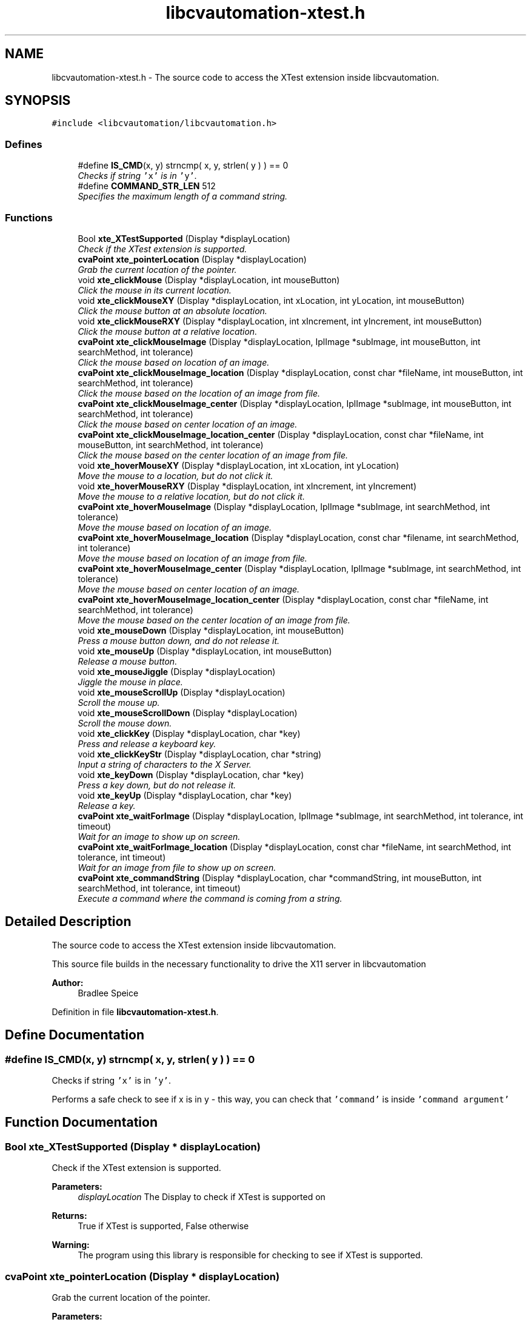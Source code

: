 .TH "libcvautomation-xtest.h" 3 "23 Jul 2012" "Version 1.3" "libcvautomation" \" -*- nroff -*-
.ad l
.nh
.SH NAME
libcvautomation-xtest.h \- The source code to access the XTest extension inside libcvautomation. 
.SH SYNOPSIS
.br
.PP
\fC#include <libcvautomation/libcvautomation.h>\fP
.br

.SS "Defines"

.in +1c
.ti -1c
.RI "#define \fBIS_CMD\fP(x, y)   strncmp( x, y, strlen( y ) ) == 0"
.br
.RI "\fIChecks if string \fC'x'\fP is in \fC'y'\fP. \fP"
.ti -1c
.RI "#define \fBCOMMAND_STR_LEN\fP   512"
.br
.RI "\fISpecifies the maximum length of a command string. \fP"
.in -1c
.SS "Functions"

.in +1c
.ti -1c
.RI "Bool \fBxte_XTestSupported\fP (Display *displayLocation)"
.br
.RI "\fICheck if the XTest extension is supported. \fP"
.ti -1c
.RI "\fBcvaPoint\fP \fBxte_pointerLocation\fP (Display *displayLocation)"
.br
.RI "\fIGrab the current location of the pointer. \fP"
.ti -1c
.RI "void \fBxte_clickMouse\fP (Display *displayLocation, int mouseButton)"
.br
.RI "\fIClick the mouse in its current location. \fP"
.ti -1c
.RI "void \fBxte_clickMouseXY\fP (Display *displayLocation, int xLocation, int yLocation, int mouseButton)"
.br
.RI "\fIClick the mouse button at an absolute location. \fP"
.ti -1c
.RI "void \fBxte_clickMouseRXY\fP (Display *displayLocation, int xIncrement, int yIncrement, int mouseButton)"
.br
.RI "\fIClick the mouse button at a relative location. \fP"
.ti -1c
.RI "\fBcvaPoint\fP \fBxte_clickMouseImage\fP (Display *displayLocation, IplImage *subImage, int mouseButton, int searchMethod, int tolerance)"
.br
.RI "\fIClick the mouse based on location of an image. \fP"
.ti -1c
.RI "\fBcvaPoint\fP \fBxte_clickMouseImage_location\fP (Display *displayLocation, const char *fileName, int mouseButton, int searchMethod, int tolerance)"
.br
.RI "\fIClick the mouse based on the location of an image from file. \fP"
.ti -1c
.RI "\fBcvaPoint\fP \fBxte_clickMouseImage_center\fP (Display *displayLocation, IplImage *subImage, int mouseButton, int searchMethod, int tolerance)"
.br
.RI "\fIClick the mouse based on center location of an image. \fP"
.ti -1c
.RI "\fBcvaPoint\fP \fBxte_clickMouseImage_location_center\fP (Display *displayLocation, const char *fileName, int mouseButton, int searchMethod, int tolerance)"
.br
.RI "\fIClick the mouse based on the center location of an image from file. \fP"
.ti -1c
.RI "void \fBxte_hoverMouseXY\fP (Display *displayLocation, int xLocation, int yLocation)"
.br
.RI "\fIMove the mouse to a location, but do not click it. \fP"
.ti -1c
.RI "void \fBxte_hoverMouseRXY\fP (Display *displayLocation, int xIncrement, int yIncrement)"
.br
.RI "\fIMove the mouse to a relative location, but do not click it. \fP"
.ti -1c
.RI "\fBcvaPoint\fP \fBxte_hoverMouseImage\fP (Display *displayLocation, IplImage *subImage, int searchMethod, int tolerance)"
.br
.RI "\fIMove the mouse based on location of an image. \fP"
.ti -1c
.RI "\fBcvaPoint\fP \fBxte_hoverMouseImage_location\fP (Display *displayLocation, const char *filename, int searchMethod, int tolerance)"
.br
.RI "\fIMove the mouse based on location of an image from file. \fP"
.ti -1c
.RI "\fBcvaPoint\fP \fBxte_hoverMouseImage_center\fP (Display *displayLocation, IplImage *subImage, int searchMethod, int tolerance)"
.br
.RI "\fIMove the mouse based on center location of an image. \fP"
.ti -1c
.RI "\fBcvaPoint\fP \fBxte_hoverMouseImage_location_center\fP (Display *displayLocation, const char *fileName, int searchMethod, int tolerance)"
.br
.RI "\fIMove the mouse based on the center location of an image from file. \fP"
.ti -1c
.RI "void \fBxte_mouseDown\fP (Display *displayLocation, int mouseButton)"
.br
.RI "\fIPress a mouse button down, and do not release it. \fP"
.ti -1c
.RI "void \fBxte_mouseUp\fP (Display *displayLocation, int mouseButton)"
.br
.RI "\fIRelease a mouse button. \fP"
.ti -1c
.RI "void \fBxte_mouseJiggle\fP (Display *displayLocation)"
.br
.RI "\fIJiggle the mouse in place. \fP"
.ti -1c
.RI "void \fBxte_mouseScrollUp\fP (Display *displayLocation)"
.br
.RI "\fIScroll the mouse up. \fP"
.ti -1c
.RI "void \fBxte_mouseScrollDown\fP (Display *displayLocation)"
.br
.RI "\fIScroll the mouse down. \fP"
.ti -1c
.RI "void \fBxte_clickKey\fP (Display *displayLocation, char *key)"
.br
.RI "\fIPress and release a keyboard key. \fP"
.ti -1c
.RI "void \fBxte_clickKeyStr\fP (Display *displayLocation, char *string)"
.br
.RI "\fIInput a string of characters to the X Server. \fP"
.ti -1c
.RI "void \fBxte_keyDown\fP (Display *displayLocation, char *key)"
.br
.RI "\fIPress a key down, but do not release it. \fP"
.ti -1c
.RI "void \fBxte_keyUp\fP (Display *displayLocation, char *key)"
.br
.RI "\fIRelease a key. \fP"
.ti -1c
.RI "\fBcvaPoint\fP \fBxte_waitForImage\fP (Display *displayLocation, IplImage *subImage, int searchMethod, int tolerance, int timeout)"
.br
.RI "\fIWait for an image to show up on screen. \fP"
.ti -1c
.RI "\fBcvaPoint\fP \fBxte_waitForImage_location\fP (Display *displayLocation, const char *fileName, int searchMethod, int tolerance, int timeout)"
.br
.RI "\fIWait for an image from file to show up on screen. \fP"
.ti -1c
.RI "\fBcvaPoint\fP \fBxte_commandString\fP (Display *displayLocation, char *commandString, int mouseButton, int searchMethod, int tolerance, int timeout)"
.br
.RI "\fIExecute a command where the command is coming from a string. \fP"
.in -1c
.SH "Detailed Description"
.PP 
The source code to access the XTest extension inside libcvautomation. 

This source file builds in the necessary functionality to drive the X11 server in libcvautomation 
.PP
\fBAuthor:\fP
.RS 4
Bradlee Speice 
.RE
.PP

.PP
Definition in file \fBlibcvautomation-xtest.h\fP.
.SH "Define Documentation"
.PP 
.SS "#define IS_CMD(x, y)   strncmp( x, y, strlen( y ) ) == 0"
.PP
Checks if string \fC'x'\fP is in \fC'y'\fP. 
.PP
Performs a safe check to see if x is in y - this way, you can check that \fC'command'\fP is inside \fC'command argument'\fP 
.SH "Function Documentation"
.PP 
.SS "Bool xte_XTestSupported (Display * displayLocation)"
.PP
Check if the XTest extension is supported. 
.PP
\fBParameters:\fP
.RS 4
\fIdisplayLocation\fP The Display to check if XTest is supported on 
.RE
.PP
\fBReturns:\fP
.RS 4
True if XTest is supported, False otherwise 
.RE
.PP
\fBWarning:\fP
.RS 4
The program using this library is responsible for checking to see if XTest is supported. 
.RE
.PP

.SS "\fBcvaPoint\fP xte_pointerLocation (Display * displayLocation)"
.PP
Grab the current location of the pointer. 
.PP
\fBParameters:\fP
.RS 4
\fIdisplayLocation\fP The Display of which to grab the pointer location from 
.RE
.PP
\fBReturns:\fP
.RS 4
\fBcvaPoint\fP with the current location of the pointer 
.RE
.PP

.SS "void xte_clickMouse (Display * displayLocation, int mouseButton)"
.PP
Click the mouse in its current location. 
.PP
Perform a mouse-down and mouse-up event on button \fCmouseButton\fP 
.PP
\fBParameters:\fP
.RS 4
\fIdisplayLocation\fP The Display of which to click the mouse on 
.br
\fImouseButton\fP The mouse button to click 
.RE
.PP

.SS "void xte_clickMouseXY (Display * displayLocation, int xLocation, int yLocation, int mouseButton)"
.PP
Click the mouse button at an absolute location. 
.PP
Move the mouse to location (\fCxLocation\fP, \fCyLocation\fP ) and then click button \fCmouseButton\fP 
.PP
\fBParameters:\fP
.RS 4
\fIdisplayLocation\fP The Display of which to click the mouse on 
.br
\fIxLocation\fP The X-coordinate to move the mouse to before clicking 
.br
\fIyLocation\fP The Y-location to move the mouse to before clicking 
.br
\fImouseButton\fP The mouse button to click 
.RE
.PP

.SS "void xte_clickMouseRXY (Display * displayLocation, int xIncrement, int yIncrement, int mouseButton)"
.PP
Click the mouse button at a relative location. 
.PP
Move the mouse horizontally \fCxIncrement\fP and vertically \fCyIncrement\fP before clicking button \fCmouseButton\fP 
.PP
\fBParameters:\fP
.RS 4
\fIdisplayLocation\fP The Display of which to click the mouse on 
.br
\fIxIncrement\fP Move the mouse horizontally this many pixels - positive value is motion to the right 
.br
\fIyIncrement\fP Move the mouse vertically this many pixels - positive value is motion downwards 
.br
\fImouseButton\fP The mouse button to click 
.RE
.PP

.SS "\fBcvaPoint\fP xte_clickMouseImage (Display * displayLocation, IplImage * subImage, int mouseButton, int searchMethod, int tolerance)"
.PP
Click the mouse based on location of an image. 
.PP
Wraps grabbing the X11 root window of \fCdisplayLocation\fP, finding \fCsubImage\fP in this display, moving the mouse to that location, and then clicking \fCmouseButton\fP. The return value can be ignored, the mouse will already have been clicked there. 
.PP
\fBParameters:\fP
.RS 4
\fIdisplayLocation\fP The Display of which to click the mouse on 
.br
\fIsubImage\fP The sub image (in IplImage format) to find in the root X11 window 
.br
\fImouseButton\fP The mouse button to click 
.br
\fIsearchMethod\fP The search method to use when searching for \fCsubImage\fP in the root X11 window 
.br
\fItolerance\fP The tolerance to use when searching for \fCsubImage\fP in the root X11 window 
.RE
.PP
\fBSee also:\fP
.RS 4
\fBLibcv Search Methods\fP 
.RE
.PP
\fBReturns:\fP
.RS 4
The location of where the mouse was clicked. This will be (-1,-1) if there was an error, in which case the mouse will not have been clicked. 
.RE
.PP

.SS "\fBcvaPoint\fP xte_clickMouseImage_location (Display * displayLocation, const char * fileName, int mouseButton, int searchMethod, int tolerance)"
.PP
Click the mouse based on the location of an image from file. 
.PP
Wraps grabbing the X11 root window of \fCdisplayLocation\fP, finding the sub image from \fCfileName\fP in this display, moving the mouse to that location, and then clicking \fCmouseButton\fP. The return value can be ignored, the mouse will already have been clicked there. 
.PP
\fBParameters:\fP
.RS 4
\fIdisplayLocation\fP The Display of which to click the mouse on 
.br
\fIfileName\fP The file name from which to load the sub-image 
.br
\fImouseButton\fP The mouse button to click 
.br
\fIsearchMethod\fP The search method to use when searching for the sub image in the root X11 window 
.br
\fItolerance\fP The tolerance to use when searching for the sub image in the root X11 window 
.RE
.PP
\fBSee also:\fP
.RS 4
\fBLibcv Search Methods\fP 
.RE
.PP
\fBReturns:\fP
.RS 4
The location of where the mouse was clicked. This will be (-1,-1) if there was an error, in which case the mouse will not have been clicked. 
.RE
.PP

.SS "\fBcvaPoint\fP xte_clickMouseImage_center (Display * displayLocation, IplImage * subImage, int mouseButton, int searchMethod, int tolerance)"
.PP
Click the mouse based on center location of an image. 
.PP
Wraps grabbing the X11 root window of \fCdisplayLocation\fP, finding the center of \fCsubImage\fP in this display, moving the mouse to that location, and then clicking \fCmouseButton\fP. The return value can be ignored, the mouse will already have been clicked there. 
.PP
\fBParameters:\fP
.RS 4
\fIdisplayLocation\fP The Display of which to click the mouse on 
.br
\fIsubImage\fP The sub image (in IplImage format) to find in the root X11 window 
.br
\fImouseButton\fP The mouse button to click 
.br
\fIsearchMethod\fP The search method to use when searching for \fCsubImage\fP in the root X11 window 
.br
\fItolerance\fP The tolerance to use when searching for \fCsubImage\fP in the root X11 window 
.RE
.PP
\fBSee also:\fP
.RS 4
\fBLibcv Search Methods\fP 
.RE
.PP
\fBReturns:\fP
.RS 4
The location of where the mouse was clicked. This will be (-1,-1) if there was an error, in which case the mouse will not have been clicked. 
.RE
.PP

.SS "\fBcvaPoint\fP xte_clickMouseImage_location_center (Display * displayLocation, const char * fileName, int mouseButton, int searchMethod, int tolerance)"
.PP
Click the mouse based on the center location of an image from file. 
.PP
Wraps grabbing the X11 root window of \fCdisplayLocation\fP, finding the center location of the sub image from \fCfileName\fP in this display, moving the mouse to that location, and then clicking \fCmouseButton\fP. The return value can be ignored, the mouse will already have been clicked there. 
.PP
\fBParameters:\fP
.RS 4
\fIdisplayLocation\fP The Display of which to click the mouse on 
.br
\fIfileName\fP The file name from which to load the sub-image 
.br
\fImouseButton\fP The mouse button to click 
.br
\fIsearchMethod\fP The search method to use when searching for the sub image in the root X11 window 
.br
\fItolerance\fP The tolerance to use when searching for the sub image in the root X11 window 
.RE
.PP
\fBSee also:\fP
.RS 4
\fBLibcv Search Methods\fP 
.RE
.PP
\fBReturns:\fP
.RS 4
The location of where the mouse was clicked. This will be (-1,-1) if there was an error, in which case the mouse will not have been clicked. 
.RE
.PP

.SS "void xte_hoverMouseXY (Display * displayLocation, int xLocation, int yLocation)"
.PP
Move the mouse to a location, but do not click it. 
.PP
\fBParameters:\fP
.RS 4
\fIdisplayLocation\fP The Display of which to move the mouse 
.br
\fIxLocation\fP The X-coordinate of which to move the mouse 
.br
\fIyLocation\fP The Y-coordinate of which to move the mouse 
.RE
.PP

.SS "void xte_hoverMouseRXY (Display * displayLocation, int xIncrement, int yIncrement)"
.PP
Move the mouse to a relative location, but do not click it. 
.PP
\fBParameters:\fP
.RS 4
\fIdisplayLocation\fP The Display of which to move the mouse 
.br
\fIxIncrement\fP How far to move the mouse horizontally. Positive values indicate motion to the right. 
.br
\fIyIncrement\fP How far to move the mouse vertically. Positive values indicate motion downward. 
.RE
.PP

.SS "\fBcvaPoint\fP xte_hoverMouseImage (Display * displayLocation, IplImage * subImage, int searchMethod, int tolerance)"
.PP
Move the mouse based on location of an image. 
.PP
Wraps grabbing the X11 root window of \fCdisplayLocation\fP, finding \fCsubImage\fP in this display, and then moving the mouse to that location. The return value can be ignored, the mouse will already have been moved there. 
.PP
\fBParameters:\fP
.RS 4
\fIdisplayLocation\fP The Display of which to move the mouse on 
.br
\fIsubImage\fP The sub image (in IplImage format) to find in the root X11 window 
.br
\fIsearchMethod\fP The search method to use when searching for \fCsubImage\fP in the root X11 window 
.br
\fItolerance\fP The tolerance to use when searching for \fCsubImage\fP in the root X11 window 
.RE
.PP
\fBSee also:\fP
.RS 4
\fBLibcv Search Methods\fP 
.RE
.PP
\fBReturns:\fP
.RS 4
The location of where the mouse was moved. This will be (-1,-1) if there was an error, in which case the mouse will not have been moved. 
.RE
.PP

.SS "\fBcvaPoint\fP xte_hoverMouseImage_location (Display * displayLocation, const char * filename, int searchMethod, int tolerance)"
.PP
Move the mouse based on location of an image from file. 
.PP
Wraps grabbing the X11 root window of \fCdisplayLocation\fP, finding the sub image from \fCfileName\fP in this display, and then moving the mouse to that location. The return value can be ignored, the mouse will already have been moved there. 
.PP
\fBParameters:\fP
.RS 4
\fIdisplayLocation\fP The Display of which to move the mouse on 
.br
\fIfilename\fP The file name from which to load the sub-image 
.br
\fIsearchMethod\fP The search method to use when searching for the sub image in the root X11 window 
.br
\fItolerance\fP The tolerance to use when searching for the sub image in the root X11 window 
.RE
.PP
\fBSee also:\fP
.RS 4
\fBLibcv Search Methods\fP 
.RE
.PP
\fBReturns:\fP
.RS 4
The location of where the mouse was moved. This will be (-1,-1) if there was an error, in which case the mouse will not have been moved. 
.RE
.PP

.SS "\fBcvaPoint\fP xte_hoverMouseImage_center (Display * displayLocation, IplImage * subImage, int searchMethod, int tolerance)"
.PP
Move the mouse based on center location of an image. 
.PP
Wraps grabbing the X11 root window of \fCdisplayLocation\fP, finding the center of \fCsubImage\fP in this display, and then moving the mouse to that location. The return value can be ignored, the mouse will already have been moved there. 
.PP
\fBParameters:\fP
.RS 4
\fIdisplayLocation\fP The Display of which to move the mouse on 
.br
\fIsubImage\fP The sub image (in IplImage format) to find in the root X11 window 
.br
\fIsearchMethod\fP The search method to use when searching for \fCsubImage\fP in the root X11 window 
.br
\fItolerance\fP The tolerance to use when searching for \fCsubImage\fP in the root X11 window 
.RE
.PP
\fBSee also:\fP
.RS 4
\fBLibcv Search Methods\fP 
.RE
.PP
\fBReturns:\fP
.RS 4
The location of where the mouse was moved. This will be (-1,-1) if there was an error, in which case the mouse will not have been moved. 
.RE
.PP

.SS "\fBcvaPoint\fP xte_hoverMouseImage_location_center (Display * displayLocation, const char * fileName, int searchMethod, int tolerance)"
.PP
Move the mouse based on the center location of an image from file. 
.PP
Wraps grabbing the X11 root window of \fCdisplayLocation\fP, finding the center location of the sub image from \fCfileName\fP in this display, and then moving the mouse to that location. The return value can be ignored, the mouse will already have been moved there. 
.PP
\fBParameters:\fP
.RS 4
\fIdisplayLocation\fP The Display of which to move the mouse on 
.br
\fIfileName\fP The file name from which to load the sub-image 
.br
\fIsearchMethod\fP The search method to use when searching for the sub image in the root X11 window 
.br
\fItolerance\fP The tolerance to use when searching for the sub image in the root X11 window 
.RE
.PP
\fBSee also:\fP
.RS 4
\fBLibcv Search Methods\fP 
.RE
.PP
\fBReturns:\fP
.RS 4
The location of where the mouse was moved. This will be (-1,-1) if there was an error, in which case the mouse will not have been moved. 
.RE
.PP

.SS "void xte_mouseDown (Display * displayLocation, int mouseButton)"
.PP
Press a mouse button down, and do not release it. 
.PP
\fBParameters:\fP
.RS 4
\fIdisplayLocation\fP The Display of which to push a mouse button down 
.br
\fImouseButton\fP The mouse button to push down 
.RE
.PP

.SS "void xte_mouseUp (Display * displayLocation, int mouseButton)"
.PP
Release a mouse button. 
.PP
\fBParameters:\fP
.RS 4
\fIdisplayLocation\fP The Display of which to release a mouse button 
.br
\fImouseButton\fP The mouse button to release 
.RE
.PP

.SS "void xte_mouseJiggle (Display * displayLocation)"
.PP
Jiggle the mouse in place. 
.PP
This moves the mouse down and right one pixel, and then back. This may be needed to activate menu items, etc. 
.PP
\fBParameters:\fP
.RS 4
\fIdisplayLocation\fP The Display of which to move the mouse 
.RE
.PP

.SS "void xte_mouseScrollUp (Display * displayLocation)"
.PP
Scroll the mouse up. 
.PP
This moves the mouse scroll wheel up one rotation, which may be multiple lines. What this really does is click mouse button 4. 
.PP
\fBParameters:\fP
.RS 4
\fIdisplayLocation\fP The Display of which to scroll the mouse 
.RE
.PP

.SS "void void xte_mouseScrollDown (Display * displayLocation)"
.PP
Scroll the mouse down. 
.PP
This moves the mouse scroll wheel down one rotation, which may be multiple lines. What this really does is click mouse button 5. 
.PP
\fBParameters:\fP
.RS 4
\fIdisplayLocation\fP The Display of which to scroll the mouse 
.RE
.PP

.SS "void xte_clickKey (Display * displayLocation, char * key)"
.PP
Press and release a keyboard key. 
.PP
This method allows you to press and release a key, where the key may be \fC'a'\fP, \fC'b'\fP, or maybe something fancy like \fC'space'\fP. Please see \fBXTest Key Strings\fP for a full list of keys. 
.PP
\fBParameters:\fP
.RS 4
\fIdisplayLocation\fP The Display of which to click a key 
.br
\fIkey\fP The key to click as a string 
.RE
.PP
\fBSee also:\fP
.RS 4
\fBXTest Key Strings\fP 
.RE
.PP

.SS "void xte_clickKeyStr (Display * displayLocation, char * string)"
.PP
Input a string of characters to the X Server. 
.PP
Instead of specifying a single character to enter at a time (\fC'a'\fP, \fC'space'\fP) this function allows you to enter an entire string (\fC'Hello\fP, World!') at a time. 
.PP
\fBParameters:\fP
.RS 4
\fIdisplayLocation\fP The Display of which to enter a key string on 
.br
\fIstring\fP The key string to input to the X Server 
.RE
.PP

.SS "void xte_keyDown (Display * displayLocation, char * key)"
.PP
Press a key down, but do not release it. 
.PP
This method allows you to push down a key, where the key may be \fC'a'\fP, \fC'b'\fP, or maybe something fancy like \fC'space'\fP. Please see \fBXTest Key Strings\fP for a full list of keys. 
.PP
\fBParameters:\fP
.RS 4
\fIdisplayLocation\fP The Display of which to push down a key 
.br
\fIkey\fP The key to click as a string 
.RE
.PP
\fBSee also:\fP
.RS 4
\fBXTest Key Strings\fP 
.RE
.PP

.SS "void xte_keyUp (Display * displayLocation, char * key)"
.PP
Release a key. 
.PP
This method allows you to release a key, where the key may be \fC'a'\fP, \fC'b'\fP, or maybe something fancy like \fC'space'\fP. Please see \fBXTest Key Strings\fP for a full list of keys. 
.PP
\fBParameters:\fP
.RS 4
\fIdisplayLocation\fP The Display of which to release a key 
.br
\fIkey\fP The key to click as a string 
.RE
.PP
\fBSee also:\fP
.RS 4
\fBXTest Key Strings\fP 
.RE
.PP

.SS "\fBcvaPoint\fP xte_waitForImage (Display * displayLocation, IplImage * subImage, int searchMethod, int tolerance, int timeout)"
.PP
Wait for an image to show up on screen. 
.PP
This method allows you to search for an image on screen and wait for it to show up - this way you can make sure an image exists, and then respond to it. Also makes error checking easy. 
.PP
\fBParameters:\fP
.RS 4
\fIdisplayLocation\fP The Display of which to search for an image 
.br
\fIsubImage\fP The sub image to search for 
.br
\fIsearchMethod\fP The search method to use when searching for \fCsubImage\fP 
.br
\fItolerance\fP The tolerance to use when searching for \fCtolerance\fP 
.br
\fItimeout\fP The time (in seconds) to search for the image 
.RE
.PP
\fBSee also:\fP
.RS 4
\fBLibcv Search Methods\fP 
.RE
.PP

.SS "\fBcvaPoint\fP xte_waitForImage_location (Display * displayLocation, const char * fileName, int searchMethod, int tolerance, int timeout)"
.PP
Wait for an image from file to show up on screen. 
.PP
This method allows you to search for an image on screen and wait for it to show up - this way you can make sure an image exists, and then respond to it. Also makes error checking easy. 
.PP
\fBParameters:\fP
.RS 4
\fIdisplayLocation\fP The Display of which to search for an image 
.br
\fIfileName\fP The file to load an image from before searching 
.br
\fIsearchMethod\fP The search method to use when searching for \fCsubImage\fP 
.br
\fItolerance\fP The tolerance to use when searching for \fCtolerance\fP 
.br
\fItimeout\fP The time (in seconds) to search for the image 
.RE
.PP
\fBSee also:\fP
.RS 4
\fBLibcv Search Methods\fP 
.RE
.PP

.SS "\fBcvaPoint\fP xte_commandString (Display * displayLocation, char * commandString, int mouseButton, int searchMethod, int tolerance, int timeout)"
.PP
Execute a command where the command is coming from a string. 
.PP
This function allows you to input a command to libcvautomation from a string. For example, to click a mouse button, you would use the \fCcommand\fP 'mouseclick'. Please note that some \fCcommand\fPs may need arguments to the string, and some may use function arguments. See \fBxte_commandString() Command Strings\fP for a full list of command and arguments 
.PP
\fBParameters:\fP
.RS 4
\fIdisplayLocation\fP The Display of which to operate on 
.br
\fIcommandString\fP The command string to execute - limit to \fBCOMMAND_STR_LEN\fP characters 
.br
\fImouseButton\fP The mouse button to click if it is needed by the command being executed 
.br
\fIsearchMethod\fP The search method to use if it is needed by the command being executed 
.br
\fItolerance\fP The tolerance to use if it is needed by the command being executed 
.br
\fItimeout\fP The time in seconds to wait for an image to be displayed when using the \fCwaitfor\fP command. 
.RE
.PP
\fBSee also:\fP
.RS 4
\fBxte_commandString() Command Strings\fP 
.PP
\fBLibcv Search Methods\fP 
.RE
.PP

.SH "Author"
.PP 
Generated automatically by Doxygen for libcvautomation from the source code.
